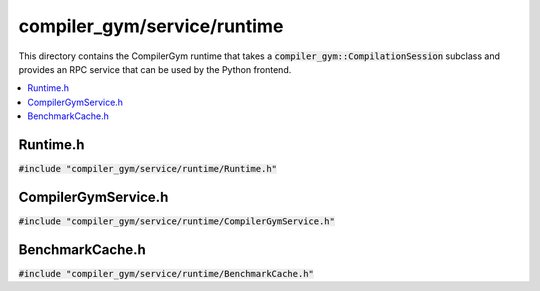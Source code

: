 compiler_gym/service/runtime
============================

This directory contains the CompilerGym runtime that takes a
:code:`compiler_gym::CompilationSession` subclass and provides an RPC service
that can be used by the Python frontend.

.. contents::
 :local:

Runtime.h
---------

:code:`#include "compiler_gym/service/runtime/Runtime.h"`

.. doxygenfile:: compiler_gym/service/runtime/Runtime.h


CompilerGymService.h
--------------------

:code:`#include "compiler_gym/service/runtime/CompilerGymService.h"`

.. doxygenfile:: compiler_gym/service/runtime/CompilerGymService.h


BenchmarkCache.h
----------------

:code:`#include "compiler_gym/service/runtime/BenchmarkCache.h"`

.. doxygenfile:: compiler_gym/service/runtime/BenchmarkCache.h
